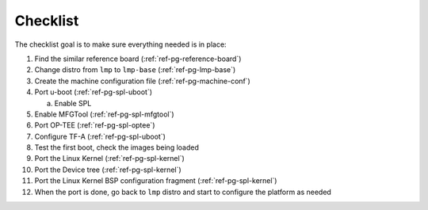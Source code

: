 .. _ref-pg-spl-flow-index:

Checklist
=========

The checklist goal is to make sure everything needed is in place:

1.  Find the similar reference board (:ref:`ref-pg-reference-board`)
2.  Change distro from ``lmp`` to ``lmp-base`` (:ref:`ref-pg-lmp-base`)
3.  Create the machine configuration file (:ref:`ref-pg-machine-conf`)
4.  Port u-boot (:ref:`ref-pg-spl-uboot`)

    a. Enable SPL

5.  Enable MFGTool (:ref:`ref-pg-spl-mfgtool`)
6.  Port OP-TEE (:ref:`ref-pg-spl-optee`)
7.  Configure TF-A (:ref:`ref-pg-spl-uboot`)
8.  Test the first boot, check the images being loaded
9.  Port the Linux Kernel (:ref:`ref-pg-spl-kernel`)
10. Port the Device tree (:ref:`ref-pg-spl-kernel`)
11. Port the Linux Kernel BSP configuration fragment (:ref:`ref-pg-spl-kernel`)
12. When the port is done, go back to ``lmp`` distro and start to configure the platform as needed
